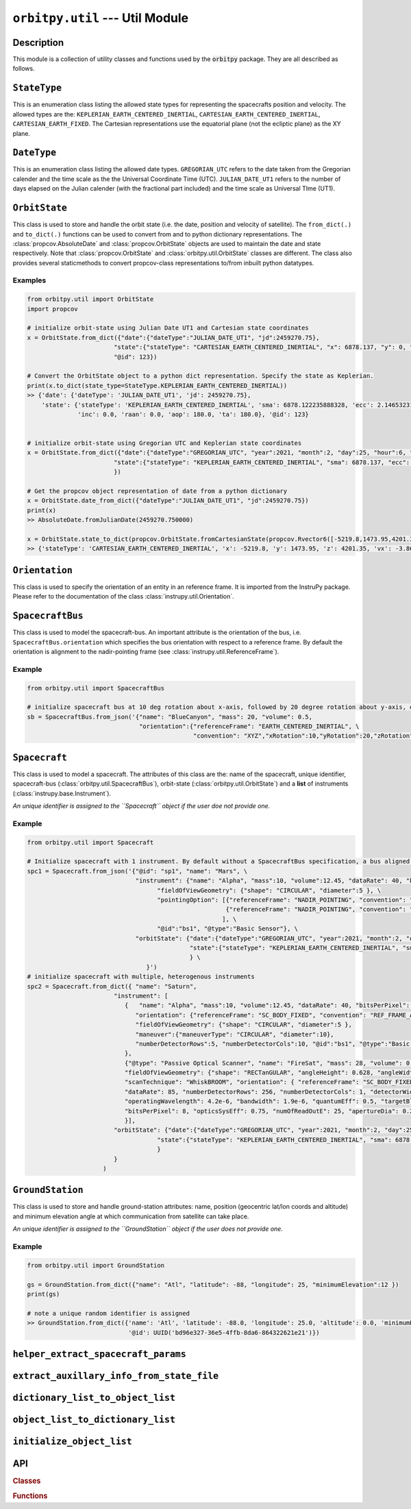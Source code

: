 ``orbitpy.util`` --- Util Module
===================================================

Description
^^^^^^^^^^^^^

This module is a collection of utility classes and functions used by the :code:`orbitpy` package. They are all described as follows.


``StateType``
^^^^^^^^^^^^^^

This is an enumeration class listing the allowed state types for representing the spacecrafts position and velocity. The allowed types
are the: ``KEPLERIAN_EARTH_CENTERED_INERTIAL``, ``CARTESIAN_EARTH_CENTERED_INERTIAL``, ``CARTESIAN_EARTH_FIXED``. The Cartesian representations
use the equatorial plane (not the ecliptic plane) as the XY plane. 

``DateType``
^^^^^^^^^^^^^^

This is an enumeration class listing the allowed date types. ``GREGORIAN_UTC`` refers to the date taken from the Gregorian calender
and the time scale as the the Universal Coordinate Time (UTC). 
``JULIAN_DATE_UT1`` refers to the number of days elapsed on the Julian calender (with the fractional part included) 
and the time scale as Universal TIme (UT1).

``OrbitState``
^^^^^^^^^^^^^^^

This class is used to store and handle the orbit state (i.e. the date, position and velocity of satellite). The ``from_dict(.)`` and 
``to_dict(.)`` functions can be used to convert from and to python dictionary representations. The :class:`propcov.AbsoluteDate` and 
:class:`propcov.OrbitState` objects are used to maintain the date and state respectively. 
Note that :class:`propcov.OrbitState` and :class:`orbitpy.util.OrbitState` classes are different. 
The class also provides several staticmethods to convert propcov-class representations to/from inbuilt python datatypes.

Examples
----------

.. code-block:: python

      from orbitpy.util import OrbitState
      import propcov

      # initialize orbit-state using Julian Date UT1 and Cartesian state coordinates
      x = OrbitState.from_dict({"date":{"dateType":"JULIAN_DATE_UT1", "jd":2459270.75}, 
                              "state":{"stateType": "CARTESIAN_EARTH_CENTERED_INERTIAL", "x": 6878.137, "y": 0, "z": 0, "vx": 0, "vy": 7.6126, "vz": 0},
                              "@id": 123})

      # Convert the OrbitState object to a python dict representation. Specify the state as Keplerian. 
      print(x.to_dict(state_type=StateType.KEPLERIAN_EARTH_CENTERED_INERTIAL))
      >> {'date': {'dateType': 'JULIAN_DATE_UT1', 'jd': 2459270.75}, 
          'state': {'stateType': 'KEPLERIAN_EARTH_CENTERED_INERTIAL', 'sma': 6878.122235888328, 'ecc': 2.1465323187573002e-06, 
                    'inc': 0.0, 'raan': 0.0, 'aop': 180.0, 'ta': 180.0}, '@id': 123}


      # initialize orbit-state using Gregorian UTC and Keplerian state coordinates
      x = OrbitState.from_dict({"date":{"dateType":"GREGORIAN_UTC", "year":2021, "month":2, "day":25, "hour":6, "minute":0, "second":0}, 
                              "state":{"stateType": "KEPLERIAN_EARTH_CENTERED_INERTIAL", "sma": 6878.137, "ecc": 0.001, "inc": 45, "raan": 35, "aop": 145, "ta": -25},
                              })

      # Get the propcov object representation of date from a python dictionary
      x = OrbitState.date_from_dict({"dateType":"JULIAN_DATE_UT1", "jd":2459270.75})
      print(x)
      >> AbsoluteDate.fromJulianDate(2459270.750000)

      x = OrbitState.state_to_dict(propcov.OrbitState.fromCartesianState(propcov.Rvector6([-5219.8,1473.95,4201.35,-3.86085,-5.99712,-2.69806])))
      >> {'stateType': 'CARTESIAN_EARTH_CENTERED_INERTIAL', 'x': -5219.8, 'y': 1473.95, 'z': 4201.35, 'vx': -3.86085, 'vy': -5.99712, 'vz': -2.69806}
      
``Orientation``
^^^^^^^^^^^^^^^^^^

This class is used to specify the orientation of an entity in an reference frame. It is imported from the InstruPy package. Please refer to the
documentation of the class :class:`instrupy.util.Orientation`.

``SpacecraftBus``
^^^^^^^^^^^^^^^^^^

This class is used to model the spacecraft-bus. An important attribute is the orientation of the bus, i.e. ``SpacecraftBus.orientation`` which specifies
the bus orientation with respect to a reference frame. By default the orientation is alignment to the nadir-pointing frame (see :class:`instrupy.util.ReferenceFrame`). 

Example
---------

.. code-block:: python

      from orbitpy.util import SpacecraftBus

      # initialize spacecraft bus at 10 deg rotation about x-axis, followed by 20 degree rotation about y-axis, of the Earth centered inertial frame. 
      sb = SpacecraftBus.from_json('{"name": "BlueCanyon", "mass": 20, "volume": 0.5, 
                                     "orientation":{"referenceFrame": "EARTH_CENTERED_INERTIAL", \
                                                    "convention": "XYZ","xRotation":10,"yRotation":20,"zRotation":0}, "@id":123}')


``Spacecraft``
^^^^^^^^^^^^^^^^^^

This class is used to model a spacecraft. The attributes of this class are the: name of the spacecraft, unique identifier, spacecraft-bus (:class:`orbitpy.util.SpacecraftBus`), 
orbit-state (:class:`orbitpy.util.OrbitState`) and a **list** of instruments (:class:`instrupy.base.Instrument`).

*An unique identifier is assigned to the ``Spacecraft`` object if the user doe not provide one.*

Example
---------

.. code-block:: python

      from orbitpy.util import Spacecraft

      # Initialize spacecraft with 1 instrument. By default without a SpacecraftBus specification, a bus aligned to the nadir-pointing frame is assigned.
      spc1 = Spacecraft.from_json('{"@id": "sp1", "name": "Mars", \
                                    "instrument": {"name": "Alpha", "mass":10, "volume":12.45, "dataRate": 40, "bitsPerPixel": 8, "power": 12, \
                                          "fieldOfViewGeometry": {"shape": "CIRCULAR", "diameter":5 }, \
                                          "pointingOption": [{"referenceFrame": "NADIR_POINTING", "convention": "XYZ", "xRotation":0, "yRotation":2.5, "zRotation":0}, \
                                                             {"referenceFrame": "NADIR_POINTING", "convention": "XYZ", "xRotation":0, "yRotation":-2.5, "zRotation":0}  \
                                                            ], \
                                          "@id":"bs1", "@type":"Basic Sensor"}, \
                                    "orbitState": {"date":{"dateType":"GREGORIAN_UTC", "year":2021, "month":2, "day":25, "hour":6, "minute":0, "second":0}, \
                                                   "state":{"stateType": "KEPLERIAN_EARTH_CENTERED_INERTIAL", "sma": 6878.137, "ecc": 0.001, "inc": 45, "raan": 35, "aop": 145, "ta": -25} \
                                                   } \
                                       }')
      # initialize spacecraft with multiple, heterogenous instruments
      spc2 = Spacecraft.from_dict({ "name": "Saturn",
                              "instrument": [
                                 {   "name": "Alpha", "mass":10, "volume":12.45, "dataRate": 40, "bitsPerPixel": 8, "power": 12,
                                    "orientation": {"referenceFrame": "SC_BODY_FIXED", "convention": "REF_FRAME_ALIGNED"},
                                    "fieldOfViewGeometry": {"shape": "CIRCULAR", "diameter":5 },
                                    "maneuver":{"maneuverType": "CIRCULAR", "diameter":10},
                                    "numberDetectorRows":5, "numberDetectorCols":10, "@id":"bs1", "@type":"Basic Sensor"
                                 },
                                 {"@type": "Passive Optical Scanner", "name": "FireSat", "mass": 28, "volume": 0.12,"power": 32,
                                 "fieldOfViewGeometry": {"shape": "RECTanGULAR", "angleHeight": 0.628, "angleWidth": 115.8 },
                                 "scanTechnique": "WhiskBROOM", "orientation": { "referenceFrame": "SC_BODY_FIXED", "convention": "SIDE_loOK", "sideLookAngle": 0},
                                 "dataRate": 85, "numberDetectorRows": 256, "numberDetectorCols": 1, "detectorWidth": 30e-6, "focalLength": 0.7,
                                 "operatingWavelength": 4.2e-6, "bandwidth": 1.9e-6, "quantumEff": 0.5, "targetBlackBodyTemp": 290,
                                 "bitsPerPixel": 8, "opticsSysEff": 0.75, "numOfReadOutE": 25, "apertureDia": 0.26, "Fnum": 2.7, "atmosLossModel": "LOWTRAN7"
                                 }],
                              "orbitState": {"date":{"dateType":"GREGORIAN_UTC", "year":2021, "month":2, "day":25, "hour":6, "minute":0, "second":0},
                                          "state":{"stateType": "KEPLERIAN_EARTH_CENTERED_INERTIAL", "sma": 6878.137, "ecc": 0.001, "inc": 45, "raan": 35, "aop": 145, "ta": -25}
                                          }
                              }             
                           )

``GroundStation``
^^^^^^^^^^^^^^^^^^

This class is used to store and handle ground-station attributes: name, position (geocentric lat/lon coords and altitude) and minimum elevation angle at
which communication from satellite can take place. 

*An unique identifier is assigned to the ``GroundStation`` object if the user does not provide one.*

Example
---------

.. code-block:: python

      from orbitpy.util import GroundStation

      gs = GroundStation.from_dict({"name": "Atl", "latitude": -88, "longitude": 25, "minimumElevation":12 })
      print(gs)

      # note a unique random identifier is assigned
      >> GroundStation.from_dict({'name': 'Atl', 'latitude': -88.0, 'longitude': 25.0, 'altitude': 0.0, 'minimumElevation': 12.0, 
                                  '@id': UUID('bd96e327-36e5-4ffb-8da6-864322621e21')})


``helper_extract_spacecraft_params``
^^^^^^^^^^^^^^^^^^^^^^^^^^^^^^^^^^^^^^

``extract_auxillary_info_from_state_file``
^^^^^^^^^^^^^^^^^^^^^^^^^^^^^^^^^^^^^^^^^^^^^

``dictionary_list_to_object_list``
^^^^^^^^^^^^^^^^^^^^^^^^^^^^^^^^^^^^

``object_list_to_dictionary_list``
^^^^^^^^^^^^^^^^^^^^^^^^^^^^^^^^^^^^

``initialize_object_list``
^^^^^^^^^^^^^^^^^^^^^^^^^^^


API
^^^^^

.. rubric:: Classes

.. autosummary::
   :nosignatures:
   :toctree: generated/
   :template: classes_template.rst
   :recursive:

   orbitpy.util.StateType
   orbitpy.util.DateType
   orbitpy.util.OrbitState
   orbitpy.util.SpacecraftBus
   orbitpy.util.GroundStation
   orbitpy.util.Spacecraft

.. rubric:: Functions

.. autosummary::
   :nosignatures:
   :toctree: generated/
   :template: functions_template.rst
   :recursive:

   orbitpy.util.helper_extract_spacecraft_params
   orbitpy.util.extract_auxillary_info_from_state_file
   orbitpy.util.dictionary_list_to_object_list
   orbitpy.util.object_list_to_dictionary_list
   orbitpy.util.initialize_object_list
